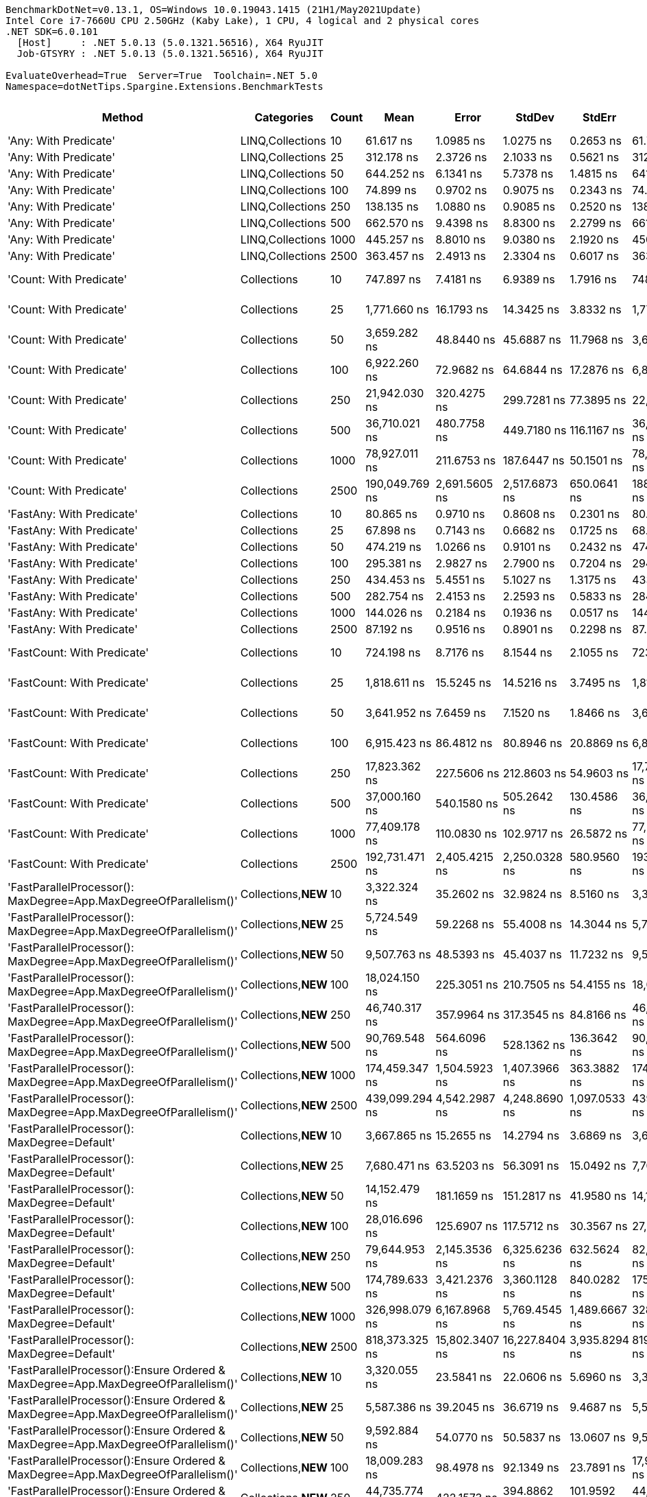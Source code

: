 ....
BenchmarkDotNet=v0.13.1, OS=Windows 10.0.19043.1415 (21H1/May2021Update)
Intel Core i7-7660U CPU 2.50GHz (Kaby Lake), 1 CPU, 4 logical and 2 physical cores
.NET SDK=6.0.101
  [Host]     : .NET 5.0.13 (5.0.1321.56516), X64 RyuJIT
  Job-GTSYRY : .NET 5.0.13 (5.0.1321.56516), X64 RyuJIT

EvaluateOverhead=True  Server=True  Toolchain=.NET 5.0  
Namespace=dotNetTips.Spargine.Extensions.BenchmarkTests  
....
[options="header"]
|===
|                                                                             Method|           Categories|  Count|              Mean|           Error|          StdDev|         StdErr|            Median|               Min|                Q1|                Q3|               Max|           Op/s|  CI99.9% Margin|  Iterations|  Kurtosis|  MValue|  Skewness|  Rank|  LogicalGroup|  Baseline|    Gen 0|  Code Size|    Gen 1|    Gen 2|  Allocated
|                                                              'Any: With Predicate'|     LINQ,Collections|     10|         61.617 ns|       1.0985 ns|       1.0275 ns|      0.2653 ns|         61.761 ns|         60.198 ns|         60.623 ns|         62.396 ns|         63.131 ns|   16,229,385.6|       1.0985 ns|       15.00|     1.506|   2.000|   -0.0192|     4|             *|        No|   0.0043|      561 B|        -|        -|       40 B
|                                                              'Any: With Predicate'|     LINQ,Collections|     25|        312.178 ns|       2.3726 ns|       2.1033 ns|      0.5621 ns|        312.428 ns|        308.733 ns|        311.334 ns|        313.496 ns|        315.128 ns|    3,203,305.6|       2.3726 ns|       14.00|     1.861|   2.000|   -0.4005|    21|             *|        No|   0.0043|      561 B|        -|        -|       40 B
|                                                              'Any: With Predicate'|     LINQ,Collections|     50|        644.252 ns|       6.1341 ns|       5.7378 ns|      1.4815 ns|        641.752 ns|        635.552 ns|        640.313 ns|        647.912 ns|        657.416 ns|    1,552,188.7|       6.1341 ns|       15.00|     2.520|   2.000|    0.6403|    29|             *|        No|   0.0038|      561 B|        -|        -|       40 B
|                                                              'Any: With Predicate'|     LINQ,Collections|    100|         74.899 ns|       0.9702 ns|       0.9075 ns|      0.2343 ns|         74.869 ns|         73.575 ns|         74.196 ns|         75.249 ns|         76.525 ns|   13,351,385.6|       0.9702 ns|       15.00|     1.989|   2.000|    0.4098|     6|             *|        No|   0.0043|      561 B|        -|        -|       40 B
|                                                              'Any: With Predicate'|     LINQ,Collections|    250|        138.135 ns|       1.0880 ns|       0.9085 ns|      0.2520 ns|        138.152 ns|        136.760 ns|        137.546 ns|        138.656 ns|        139.588 ns|    7,239,305.9|       1.0880 ns|       13.00|     1.673|   2.000|    0.1663|    12|             *|        No|   0.0043|      561 B|        -|        -|       40 B
|                                                              'Any: With Predicate'|     LINQ,Collections|    500|        662.570 ns|       9.4398 ns|       8.8300 ns|      2.2799 ns|        661.408 ns|        648.042 ns|        656.698 ns|        669.755 ns|        676.750 ns|    1,509,274.9|       9.4398 ns|       15.00|     1.733|   2.000|    0.2955|    30|             *|        No|   0.0038|      561 B|        -|        -|       40 B
|                                                              'Any: With Predicate'|     LINQ,Collections|   1000|        445.257 ns|       8.8010 ns|       9.0380 ns|      2.1920 ns|        450.392 ns|        429.910 ns|        434.468 ns|        450.633 ns|        454.147 ns|    2,245,896.1|       8.8010 ns|       17.00|     1.686|   2.833|   -0.8182|    25|             *|        No|   0.0043|      561 B|        -|        -|       40 B
|                                                              'Any: With Predicate'|     LINQ,Collections|   2500|        363.457 ns|       2.4913 ns|       2.3304 ns|      0.6017 ns|        363.318 ns|        359.972 ns|        362.038 ns|        365.204 ns|        368.607 ns|    2,751,359.7|       2.4913 ns|       15.00|     2.373|   2.000|    0.4514|    24|             *|        No|   0.0043|      561 B|        -|        -|       40 B
|                                                            'Count: With Predicate'|          Collections|     10|        747.897 ns|       7.4181 ns|       6.9389 ns|      1.7916 ns|        748.399 ns|        737.419 ns|        741.571 ns|        752.980 ns|        758.552 ns|    1,337,082.9|       7.4181 ns|       15.00|     1.603|   2.000|   -0.0597|    32|             *|        No|   0.0038|      527 B|        -|        -|       40 B
|                                                            'Count: With Predicate'|          Collections|     25|      1,771.660 ns|      16.1793 ns|      14.3425 ns|      3.8332 ns|      1,771.254 ns|      1,748.727 ns|      1,762.109 ns|      1,780.814 ns|      1,795.582 ns|      564,442.5|      16.1793 ns|       14.00|     1.790|   2.000|    0.0416|    43|             *|        No|   0.0038|      527 B|        -|        -|       40 B
|                                                            'Count: With Predicate'|          Collections|     50|      3,659.282 ns|      48.8440 ns|      45.6887 ns|     11.7968 ns|      3,677.040 ns|      3,573.774 ns|      3,625.507 ns|      3,685.408 ns|      3,732.598 ns|      273,277.7|      48.8440 ns|       15.00|     2.045|   2.000|   -0.5485|    53|             *|        No|   0.0038|      527 B|        -|        -|       40 B
|                                                            'Count: With Predicate'|          Collections|    100|      6,922.260 ns|      72.9682 ns|      64.6844 ns|     17.2876 ns|      6,894.878 ns|      6,856.910 ns|      6,879.148 ns|      6,949.887 ns|      7,081.179 ns|      144,461.5|      72.9682 ns|       14.00|     3.113|   2.000|    1.1178|    63|             *|        No|        -|      527 B|        -|        -|       40 B
|                                                            'Count: With Predicate'|          Collections|    250|     21,942.030 ns|     320.4275 ns|     299.7281 ns|     77.3895 ns|     22,110.754 ns|     21,475.089 ns|     21,575.711 ns|     22,135.686 ns|     22,241.953 ns|       45,574.6|     320.4275 ns|       15.00|     1.358|   2.000|   -0.5994|    77|             *|        No|        -|      527 B|        -|        -|       40 B
|                                                            'Count: With Predicate'|          Collections|    500|     36,710.021 ns|     480.7758 ns|     449.7180 ns|    116.1167 ns|     36,801.080 ns|     36,105.157 ns|     36,175.363 ns|     37,136.267 ns|     37,243.927 ns|       27,240.5|     480.7758 ns|       15.00|     1.310|   2.000|   -0.3114|    84|             *|        No|        -|      527 B|        -|        -|       40 B
|                                                            'Count: With Predicate'|          Collections|   1000|     78,927.011 ns|     211.6753 ns|     187.6447 ns|     50.1501 ns|     78,878.754 ns|     78,685.107 ns|     78,774.112 ns|     79,095.172 ns|     79,270.728 ns|       12,669.9|     211.6753 ns|       14.00|     1.588|   2.000|    0.3975|    93|             *|        No|        -|      527 B|        -|        -|       40 B
|                                                            'Count: With Predicate'|          Collections|   2500|    190,049.769 ns|   2,691.5605 ns|   2,517.6873 ns|    650.0641 ns|    188,865.747 ns|    187,571.411 ns|    188,251.050 ns|    191,853.638 ns|    194,343.335 ns|        5,261.8|   2,691.5605 ns|       15.00|     1.764|   2.000|    0.8019|   101|             *|        No|        -|      527 B|        -|        -|       40 B
|                                                          'FastAny: With Predicate'|          Collections|     10|         80.865 ns|       0.9710 ns|       0.8608 ns|      0.2301 ns|         80.687 ns|         79.406 ns|         80.358 ns|         81.168 ns|         82.401 ns|   12,366,241.1|       0.9710 ns|       14.00|     2.178|   2.000|    0.3772|     8|             *|        No|   0.0044|      561 B|        -|        -|       40 B
|                                                          'FastAny: With Predicate'|          Collections|     25|         67.898 ns|       0.7143 ns|       0.6682 ns|      0.1725 ns|         68.118 ns|         66.343 ns|         67.501 ns|         68.367 ns|         68.624 ns|   14,728,070.5|       0.7143 ns|       15.00|     2.545|   2.000|   -0.8471|     5|             *|        No|   0.0043|      561 B|        -|        -|       40 B
|                                                          'FastAny: With Predicate'|          Collections|     50|        474.219 ns|       1.0266 ns|       0.9101 ns|      0.2432 ns|        474.080 ns|        472.591 ns|        473.568 ns|        474.589 ns|        475.847 ns|    2,108,728.9|       1.0266 ns|       14.00|     2.115|   2.000|    0.2584|    26|             *|        No|   0.0043|      561 B|        -|        -|       40 B
|                                                          'FastAny: With Predicate'|          Collections|    100|        295.381 ns|       2.9827 ns|       2.7900 ns|      0.7204 ns|        294.529 ns|        291.144 ns|        293.652 ns|        297.297 ns|        299.785 ns|    3,385,456.7|       2.9827 ns|       15.00|     1.658|   2.000|    0.1157|    20|             *|        No|   0.0043|      561 B|        -|        -|       40 B
|                                                          'FastAny: With Predicate'|          Collections|    250|        434.453 ns|       5.4551 ns|       5.1027 ns|      1.3175 ns|        433.461 ns|        425.325 ns|        431.557 ns|        437.686 ns|        444.828 ns|    2,301,745.4|       5.4551 ns|       15.00|     2.206|   2.000|    0.1390|    25|             *|        No|   0.0043|      561 B|        -|        -|       40 B
|                                                          'FastAny: With Predicate'|          Collections|    500|        282.754 ns|       2.4153 ns|       2.2593 ns|      0.5833 ns|        284.018 ns|        276.768 ns|        281.530 ns|        284.319 ns|        284.753 ns|    3,536,644.3|       2.4153 ns|       15.00|     3.638|   2.000|   -1.1986|    19|             *|        No|   0.0043|      561 B|        -|        -|       40 B
|                                                          'FastAny: With Predicate'|          Collections|   1000|        144.026 ns|       0.2184 ns|       0.1936 ns|      0.0517 ns|        144.050 ns|        143.715 ns|        143.859 ns|        144.209 ns|        144.259 ns|    6,943,210.7|       0.2184 ns|       14.00|     1.328|   2.000|   -0.2168|    13|             *|        No|   0.0043|      561 B|        -|        -|       40 B
|                                                          'FastAny: With Predicate'|          Collections|   2500|         87.192 ns|       0.9516 ns|       0.8901 ns|      0.2298 ns|         87.230 ns|         85.830 ns|         86.482 ns|         87.683 ns|         89.147 ns|   11,468,957.5|       0.9516 ns|       15.00|     2.432|   2.000|    0.2895|     9|             *|        No|   0.0043|      561 B|        -|        -|       40 B
|                                                        'FastCount: With Predicate'|          Collections|     10|        724.198 ns|       8.7176 ns|       8.1544 ns|      2.1055 ns|        723.890 ns|        709.773 ns|        719.899 ns|        728.124 ns|        737.446 ns|    1,380,837.0|       8.7176 ns|       15.00|     1.987|   2.000|    0.0994|    31|             *|        No|   0.0038|      527 B|        -|        -|       40 B
|                                                        'FastCount: With Predicate'|          Collections|     25|      1,818.611 ns|      15.5245 ns|      14.5216 ns|      3.7495 ns|      1,816.153 ns|      1,801.224 ns|      1,807.118 ns|      1,827.456 ns|      1,846.590 ns|      549,870.1|      15.5245 ns|       15.00|     1.846|   2.000|    0.4993|    44|             *|        No|   0.0038|      527 B|        -|        -|       40 B
|                                                        'FastCount: With Predicate'|          Collections|     50|      3,641.952 ns|       7.6459 ns|       7.1520 ns|      1.8466 ns|      3,640.989 ns|      3,633.329 ns|      3,637.238 ns|      3,645.758 ns|      3,658.059 ns|      274,578.0|       7.6459 ns|       15.00|     2.556|   2.000|    0.7218|    53|             *|        No|   0.0038|      527 B|        -|        -|       40 B
|                                                        'FastCount: With Predicate'|          Collections|    100|      6,915.423 ns|      86.4812 ns|      80.8946 ns|     20.8869 ns|      6,899.906 ns|      6,811.553 ns|      6,851.663 ns|      6,985.744 ns|      7,045.184 ns|      144,604.3|      86.4812 ns|       15.00|     1.517|   2.000|    0.3102|    63|             *|        No|        -|      527 B|        -|        -|       40 B
|                                                        'FastCount: With Predicate'|          Collections|    250|     17,823.362 ns|     227.5606 ns|     212.8603 ns|     54.9603 ns|     17,709.348 ns|     17,623.398 ns|     17,665.318 ns|     17,960.979 ns|     18,298.212 ns|       56,106.1|     227.5606 ns|       15.00|     2.270|   2.000|    0.8599|    75|             *|        No|        -|      527 B|        -|        -|       40 B
|                                                        'FastCount: With Predicate'|          Collections|    500|     37,000.160 ns|     540.1580 ns|     505.2642 ns|    130.4586 ns|     36,742.407 ns|     36,485.632 ns|     36,622.241 ns|     37,328.384 ns|     37,858.350 ns|       27,026.9|     540.1580 ns|       15.00|     1.654|   2.000|    0.6014|    84|             *|        No|        -|      527 B|        -|        -|       40 B
|                                                        'FastCount: With Predicate'|          Collections|   1000|     77,409.178 ns|     110.0830 ns|     102.9717 ns|     26.5872 ns|     77,400.745 ns|     77,285.840 ns|     77,334.009 ns|     77,474.054 ns|     77,642.542 ns|       12,918.4|     110.0830 ns|       15.00|     2.378|   2.000|    0.5846|    92|             *|        No|        -|      527 B|        -|        -|       40 B
|                                                        'FastCount: With Predicate'|          Collections|   2500|    192,731.471 ns|   2,405.4215 ns|   2,250.0328 ns|    580.9560 ns|    193,061.853 ns|    189,615.295 ns|    190,678.625 ns|    194,889.368 ns|    195,933.850 ns|        5,188.6|   2,405.4215 ns|       15.00|     1.188|   2.000|    0.0035|   101|             *|        No|        -|      527 B|        -|        -|       40 B
|                  'FastParallelProcessor(): MaxDegree=App.MaxDegreeOfParallelism()'|  Collections,**NEW**|     10|      3,322.324 ns|      35.2602 ns|      32.9824 ns|      8.5160 ns|      3,322.057 ns|      3,270.289 ns|      3,293.913 ns|      3,350.328 ns|      3,371.610 ns|      300,994.1|      35.2602 ns|       15.00|     1.403|   2.000|   -0.1713|    51|             *|        No|   0.3357|    1,162 B|        -|        -|    2,410 B
|                  'FastParallelProcessor(): MaxDegree=App.MaxDegreeOfParallelism()'|  Collections,**NEW**|     25|      5,724.549 ns|      59.2268 ns|      55.4008 ns|     14.3044 ns|      5,720.883 ns|      5,598.690 ns|      5,694.826 ns|      5,760.589 ns|      5,810.746 ns|      174,686.3|      59.2268 ns|       15.00|     2.667|   2.000|   -0.3242|    60|             *|        No|   0.3662|    1,162 B|        -|        -|    2,605 B
|                  'FastParallelProcessor(): MaxDegree=App.MaxDegreeOfParallelism()'|  Collections,**NEW**|     50|      9,507.763 ns|      48.5393 ns|      45.4037 ns|     11.7232 ns|      9,518.600 ns|      9,432.547 ns|      9,476.789 ns|      9,540.849 ns|      9,577.602 ns|      105,177.2|      48.5393 ns|       15.00|     1.792|   2.000|   -0.2220|    66|             *|        No|   0.3967|    1,162 B|        -|        -|    2,968 B
|                  'FastParallelProcessor(): MaxDegree=App.MaxDegreeOfParallelism()'|  Collections,**NEW**|    100|     18,024.150 ns|     225.3051 ns|     210.7505 ns|     54.4155 ns|     18,017.801 ns|     17,568.103 ns|     17,898.605 ns|     18,177.385 ns|     18,346.991 ns|       55,481.1|     225.3051 ns|       15.00|     2.344|   2.000|   -0.2737|    75|             *|        No|   0.4578|    1,162 B|        -|        -|    3,740 B
|                  'FastParallelProcessor(): MaxDegree=App.MaxDegreeOfParallelism()'|  Collections,**NEW**|    250|     46,740.317 ns|     357.9964 ns|     317.3545 ns|     84.8166 ns|     46,761.960 ns|     45,911.591 ns|     46,674.490 ns|     46,881.615 ns|     47,262.415 ns|       21,394.8|     357.9964 ns|       14.00|     4.045|   2.000|   -0.9245|    86|             *|        No|   0.7324|    1,162 B|        -|        -|    6,118 B
|                  'FastParallelProcessor(): MaxDegree=App.MaxDegreeOfParallelism()'|  Collections,**NEW**|    500|     90,769.548 ns|     564.6096 ns|     528.1362 ns|    136.3642 ns|     90,658.008 ns|     89,787.622 ns|     90,421.600 ns|     91,093.976 ns|     91,859.094 ns|       11,016.9|     564.6096 ns|       15.00|     2.388|   2.000|    0.2986|    95|             *|        No|   1.0986|    1,162 B|        -|        -|    9,560 B
|                  'FastParallelProcessor(): MaxDegree=App.MaxDegreeOfParallelism()'|  Collections,**NEW**|   1000|    174,459.347 ns|   1,504.5923 ns|   1,407.3966 ns|    363.3882 ns|    174,895.288 ns|    171,197.168 ns|    174,228.625 ns|    175,353.210 ns|    175,803.540 ns|        5,732.0|   1,504.5923 ns|       15.00|     3.482|   2.000|   -1.2863|    99|             *|        No|   1.7090|    1,162 B|        -|        -|   15,673 B
|                  'FastParallelProcessor(): MaxDegree=App.MaxDegreeOfParallelism()'|  Collections,**NEW**|   2500|    439,099.294 ns|   4,542.2987 ns|   4,248.8690 ns|  1,097.0533 ns|    439,732.422 ns|    424,720.312 ns|    438,942.163 ns|    441,020.605 ns|    443,131.787 ns|        2,277.4|   4,542.2987 ns|       15.00|     8.826|   2.000|   -2.4841|   106|             *|        No|   3.9063|    1,162 B|        -|        -|   34,093 B
|                                       'FastParallelProcessor(): MaxDegree=Default'|  Collections,**NEW**|     10|      3,667.865 ns|      15.2655 ns|      14.2794 ns|      3.6869 ns|      3,670.755 ns|      3,635.368 ns|      3,664.478 ns|      3,676.560 ns|      3,686.320 ns|      272,638.1|      15.2655 ns|       15.00|     2.640|   2.000|   -0.8753|    53|             *|        No|   0.3624|      931 B|        -|        -|    2,592 B
|                                       'FastParallelProcessor(): MaxDegree=Default'|  Collections,**NEW**|     25|      7,680.471 ns|      63.5203 ns|      56.3091 ns|     15.0492 ns|      7,700.347 ns|      7,572.478 ns|      7,680.754 ns|      7,715.138 ns|      7,732.790 ns|      130,200.3|      63.5203 ns|       14.00|     2.354|   2.000|   -1.0561|    65|             *|        No|   0.4807|      931 B|        -|        -|    3,592 B
|                                       'FastParallelProcessor(): MaxDegree=Default'|  Collections,**NEW**|     50|     14,152.479 ns|     181.1659 ns|     151.2817 ns|     41.9580 ns|     14,157.500 ns|     13,726.156 ns|     14,133.932 ns|     14,179.200 ns|     14,405.061 ns|       70,659.0|     181.1659 ns|       13.00|     5.526|   2.000|   -1.2861|    72|             *|        No|   0.8698|      931 B|        -|        -|    6,582 B
|                                       'FastParallelProcessor(): MaxDegree=Default'|  Collections,**NEW**|    100|     28,016.696 ns|     125.6907 ns|     117.5712 ns|     30.3567 ns|     27,990.152 ns|     27,837.604 ns|     27,938.757 ns|     28,097.421 ns|     28,235.876 ns|       35,693.0|     125.6907 ns|       15.00|     1.931|   2.000|    0.4045|    80|             *|        No|   1.3733|      931 B|        -|        -|   10,373 B
|                                       'FastParallelProcessor(): MaxDegree=Default'|  Collections,**NEW**|    250|     79,644.953 ns|   2,145.3536 ns|   6,325.6236 ns|    632.5624 ns|     82,335.553 ns|     69,144.995 ns|     72,857.034 ns|     85,058.493 ns|     88,813.831 ns|       12,555.7|   2,145.3536 ns|      100.00|     1.482|   3.098|   -0.2913|    93|             *|        No|   2.8076|      931 B|        -|        -|   23,446 B
|                                       'FastParallelProcessor(): MaxDegree=Default'|  Collections,**NEW**|    500|    174,789.633 ns|   3,421.2376 ns|   3,360.1128 ns|    840.0282 ns|    175,772.107 ns|    167,045.898 ns|    172,989.667 ns|    176,677.258 ns|    180,027.515 ns|        5,721.2|   3,421.2376 ns|       16.00|     2.663|   2.000|   -0.7055|    99|             *|        No|   5.8594|      931 B|        -|        -|   43,687 B
|                                       'FastParallelProcessor(): MaxDegree=Default'|  Collections,**NEW**|   1000|    326,998.079 ns|   6,167.8968 ns|   5,769.4545 ns|  1,489.6667 ns|    328,634.814 ns|    315,494.434 ns|    322,930.420 ns|    331,615.186 ns|    334,061.670 ns|        3,058.1|   6,167.8968 ns|       15.00|     1.852|   2.000|   -0.5372|   103|             *|        No|  11.7188|      931 B|   1.9531|        -|   85,207 B
|                                       'FastParallelProcessor(): MaxDegree=Default'|  Collections,**NEW**|   2500|    818,373.325 ns|  15,802.3407 ns|  16,227.8404 ns|  3,935.8294 ns|    819,607.471 ns|    785,158.154 ns|    809,076.025 ns|    828,288.232 ns|    840,739.014 ns|        1,221.9|  15,802.3407 ns|       17.00|     2.392|   2.000|   -0.5863|   107|             *|        No|  28.3203|      931 B|   7.8125|        -|  201,752 B
|  'FastParallelProcessor():Ensure Ordered & MaxDegree=App.MaxDegreeOfParallelism()'|  Collections,**NEW**|     10|      3,320.055 ns|      23.5841 ns|      22.0606 ns|      5.6960 ns|      3,326.685 ns|      3,287.391 ns|      3,301.710 ns|      3,335.237 ns|      3,359.419 ns|      301,199.8|      23.5841 ns|       15.00|     1.626|   2.000|    0.0155|    51|             *|        No|   0.3357|    1,166 B|        -|        -|    2,401 B
|  'FastParallelProcessor():Ensure Ordered & MaxDegree=App.MaxDegreeOfParallelism()'|  Collections,**NEW**|     25|      5,587.386 ns|      39.2045 ns|      36.6719 ns|      9.4687 ns|      5,597.789 ns|      5,513.283 ns|      5,563.874 ns|      5,615.865 ns|      5,632.238 ns|      178,974.6|      39.2045 ns|       15.00|     2.003|   2.000|   -0.6622|    59|             *|        No|   0.3586|    1,166 B|        -|        -|    2,584 B
|  'FastParallelProcessor():Ensure Ordered & MaxDegree=App.MaxDegreeOfParallelism()'|  Collections,**NEW**|     50|      9,592.884 ns|      54.0770 ns|      50.5837 ns|     13.0607 ns|      9,591.325 ns|      9,462.656 ns|      9,578.930 ns|      9,630.912 ns|      9,657.217 ns|      104,243.9|      54.0770 ns|       15.00|     3.588|   2.000|   -0.9866|    66|             *|        No|   0.3967|    1,166 B|        -|        -|    2,977 B
|  'FastParallelProcessor():Ensure Ordered & MaxDegree=App.MaxDegreeOfParallelism()'|  Collections,**NEW**|    100|     18,009.283 ns|      98.4978 ns|      92.1349 ns|     23.7891 ns|     17,990.530 ns|     17,838.571 ns|     17,970.621 ns|     18,053.326 ns|     18,167.493 ns|       55,526.9|      98.4978 ns|       15.00|     2.144|   2.000|    0.0911|    75|             *|        No|   0.4578|    1,166 B|        -|        -|    3,739 B
|  'FastParallelProcessor():Ensure Ordered & MaxDegree=App.MaxDegreeOfParallelism()'|  Collections,**NEW**|    250|     44,735.774 ns|     422.1573 ns|     394.8862 ns|    101.9592 ns|     44,837.244 ns|     43,902.814 ns|     44,587.881 ns|     44,955.240 ns|     45,337.085 ns|       22,353.5|     422.1573 ns|       15.00|     2.526|   2.000|   -0.6405|    85|             *|        No|   0.7324|    1,166 B|        -|        -|    6,067 B
|  'FastParallelProcessor():Ensure Ordered & MaxDegree=App.MaxDegreeOfParallelism()'|  Collections,**NEW**|    500|     87,005.030 ns|     695.9115 ns|     650.9561 ns|    168.0761 ns|     87,176.843 ns|     85,796.509 ns|     86,596.228 ns|     87,454.004 ns|     87,819.983 ns|       11,493.6|     695.9115 ns|       15.00|     1.958|   2.000|   -0.5870|    94|             *|        No|   1.0986|    1,166 B|        -|        -|    9,389 B
|  'FastParallelProcessor():Ensure Ordered & MaxDegree=App.MaxDegreeOfParallelism()'|  Collections,**NEW**|   1000|    179,867.951 ns|   1,148.6049 ns|   1,074.4058 ns|    277.4104 ns|    179,853.564 ns|    177,891.040 ns|    179,115.552 ns|    180,311.157 ns|    182,102.710 ns|        5,559.6|   1,148.6049 ns|       15.00|     2.505|   2.000|    0.3273|   100|             *|        No|   1.9531|    1,166 B|        -|        -|   16,576 B
|  'FastParallelProcessor():Ensure Ordered & MaxDegree=App.MaxDegreeOfParallelism()'|  Collections,**NEW**|   2500|    425,594.076 ns|   3,486.7098 ns|   3,261.4705 ns|    842.1081 ns|    425,407.129 ns|    418,934.570 ns|    424,049.731 ns|    428,077.612 ns|    429,703.027 ns|        2,349.7|   3,486.7098 ns|       15.00|     2.056|   2.000|   -0.5650|   105|             *|        No|   3.9063|    1,166 B|        -|        -|   33,133 B
|                                                        'FirstOrDefault: Alternate'|          Collections|     10|         69.356 ns|       0.8880 ns|       0.7872 ns|      0.2104 ns|         69.235 ns|         67.602 ns|         68.945 ns|         69.797 ns|         70.527 ns|   14,418,266.3|       0.8880 ns|       14.00|     2.639|   2.000|   -0.2496|     5|             *|        No|   0.0106|      332 B|        -|        -|       96 B
|                                                        'FirstOrDefault: Alternate'|          Collections|     25|         73.452 ns|       1.4656 ns|       1.5051 ns|      0.3650 ns|         73.757 ns|         71.210 ns|         72.308 ns|         74.146 ns|         76.464 ns|   13,614,342.3|       1.4656 ns|       17.00|     1.959|   2.000|    0.0866|     6|             *|        No|   0.0105|      332 B|        -|        -|       96 B
|                                                        'FirstOrDefault: Alternate'|          Collections|     50|         73.066 ns|       1.1790 ns|       1.1028 ns|      0.2847 ns|         73.280 ns|         71.086 ns|         72.433 ns|         73.787 ns|         75.026 ns|   13,686,255.2|       1.1790 ns|       15.00|     2.143|   2.000|   -0.3123|     6|             *|        No|   0.0105|      332 B|        -|        -|       96 B
|                                                        'FirstOrDefault: Alternate'|          Collections|    100|         71.137 ns|       0.5560 ns|       0.5201 ns|      0.1343 ns|         71.174 ns|         70.299 ns|         70.790 ns|         71.510 ns|         71.916 ns|   14,057,452.0|       0.5560 ns|       15.00|     1.663|   2.000|    0.0218|     5|             *|        No|   0.0106|      332 B|        -|        -|       96 B
|                                                        'FirstOrDefault: Alternate'|          Collections|    250|         69.817 ns|       0.9581 ns|       0.8962 ns|      0.2314 ns|         69.652 ns|         68.321 ns|         69.136 ns|         70.479 ns|         71.272 ns|   14,323,203.7|       0.9581 ns|       15.00|     1.712|   2.000|    0.0986|     5|             *|        No|   0.0106|      332 B|        -|        -|       96 B
|                                                        'FirstOrDefault: Alternate'|          Collections|    500|         68.430 ns|       1.0257 ns|       0.9595 ns|      0.2477 ns|         68.357 ns|         67.140 ns|         67.772 ns|         69.037 ns|         70.517 ns|   14,613,367.5|       1.0257 ns|       15.00|     2.337|   2.000|    0.4723|     5|             *|        No|   0.0106|      332 B|        -|        -|       96 B
|                                                        'FirstOrDefault: Alternate'|          Collections|   1000|         69.961 ns|       1.0605 ns|       0.9920 ns|      0.2561 ns|         69.638 ns|         68.465 ns|         69.290 ns|         70.881 ns|         71.938 ns|   14,293,592.4|       1.0605 ns|       15.00|     1.852|   2.000|    0.3444|     5|             *|        No|   0.0106|      332 B|        -|        -|       96 B
|                                                        'FirstOrDefault: Alternate'|          Collections|   2500|         70.289 ns|       1.3800 ns|       1.3554 ns|      0.3388 ns|         69.709 ns|         68.743 ns|         69.301 ns|         71.193 ns|         72.660 ns|   14,227,014.0|       1.3800 ns|       16.00|     1.764|   2.000|    0.6930|     5|             *|        No|   0.0107|      332 B|        -|        -|       96 B
|                                             'FirstOrDefault: Predicate, Alternate'|          Collections|     10|        183.668 ns|       2.0948 ns|       1.9595 ns|      0.5059 ns|        183.153 ns|        179.662 ns|        182.560 ns|        185.150 ns|        186.531 ns|    5,444,604.2|       2.0948 ns|       15.00|     2.075|   2.000|   -0.2106|    16|             *|        No|   0.0148|      311 B|        -|        -|      136 B
|                                             'FirstOrDefault: Predicate, Alternate'|          Collections|     25|        334.536 ns|       2.4678 ns|       2.1876 ns|      0.5847 ns|        334.972 ns|        330.038 ns|        334.217 ns|        336.015 ns|        337.365 ns|    2,989,212.6|       2.4678 ns|       14.00|     2.538|   2.000|   -0.7545|    22|             *|        No|   0.0148|      311 B|        -|        -|      136 B
|                                             'FirstOrDefault: Predicate, Alternate'|          Collections|     50|        582.621 ns|       6.4982 ns|       5.7605 ns|      1.5396 ns|        584.499 ns|        573.047 ns|        578.040 ns|        586.105 ns|        592.038 ns|    1,716,381.3|       6.4982 ns|       14.00|     1.873|   2.000|   -0.4591|    28|             *|        No|   0.0153|      311 B|        -|        -|      136 B
|                                             'FirstOrDefault: Predicate, Alternate'|          Collections|    100|      1,066.986 ns|      12.2677 ns|      11.4752 ns|      2.9629 ns|      1,069.108 ns|      1,047.998 ns|      1,057.492 ns|      1,074.339 ns|      1,086.770 ns|      937,219.6|      12.2677 ns|       15.00|     1.691|   2.000|    0.0676|    37|             *|        No|   0.0134|      311 B|        -|        -|      136 B
|                                             'FirstOrDefault: Predicate, Alternate'|          Collections|    250|      2,707.751 ns|      17.0796 ns|      15.1407 ns|      4.0465 ns|      2,706.167 ns|      2,681.699 ns|      2,703.065 ns|      2,715.144 ns|      2,734.089 ns|      369,310.1|      17.0796 ns|       14.00|     2.149|   2.000|    0.0881|    50|             *|        No|   0.0114|      311 B|        -|        -|      136 B
|                                             'FirstOrDefault: Predicate, Alternate'|          Collections|    500|      5,142.750 ns|     101.5262 ns|     104.2600 ns|     25.2868 ns|      5,117.761 ns|      4,960.217 ns|      5,087.801 ns|      5,266.572 ns|      5,295.467 ns|      194,448.5|     101.5262 ns|       17.00|     1.671|   2.000|    0.1034|    57|             *|        No|   0.0076|      311 B|        -|        -|      136 B
|                                             'FirstOrDefault: Predicate, Alternate'|          Collections|   1000|     11,271.165 ns|     161.6113 ns|     151.1713 ns|     39.0323 ns|     11,188.092 ns|     11,118.646 ns|     11,168.281 ns|     11,402.328 ns|     11,528.334 ns|       88,722.0|     161.6113 ns|       15.00|     1.667|   2.000|    0.7336|    67|             *|        No|        -|      311 B|        -|        -|      136 B
|                                             'FirstOrDefault: Predicate, Alternate'|          Collections|   2500|     30,157.509 ns|     277.4424 ns|     216.6088 ns|     62.5296 ns|     30,218.668 ns|     29,480.612 ns|     30,175.843 ns|     30,236.356 ns|     30,304.630 ns|       33,159.2|     277.4424 ns|       12.00|     7.973|   2.000|   -2.4943|    82|             *|        No|        -|      311 B|        -|        -|      136 B
|                                                             'HasItems: With Count'|          Collections|     10|          6.251 ns|       0.1188 ns|       0.1112 ns|      0.0287 ns|          6.257 ns|          6.099 ns|          6.126 ns|          6.365 ns|          6.386 ns|  159,973,512.6|       0.1188 ns|       15.00|     1.289|   2.000|   -0.1779|     1|             *|        No|        -|      207 B|        -|        -|          -
|                                                             'HasItems: With Count'|          Collections|     25|          6.156 ns|       0.1120 ns|       0.1048 ns|      0.0270 ns|          6.132 ns|          6.045 ns|          6.063 ns|          6.254 ns|          6.321 ns|  162,434,405.7|       0.1120 ns|       15.00|     1.369|   2.000|    0.3773|     1|             *|        No|        -|      207 B|        -|        -|          -
|                                                             'HasItems: With Count'|          Collections|     50|          6.114 ns|       0.0277 ns|       0.0216 ns|      0.0062 ns|          6.118 ns|          6.086 ns|          6.093 ns|          6.122 ns|          6.153 ns|  163,564,553.9|       0.0277 ns|       12.00|     1.834|   2.000|    0.2716|     1|             *|        No|        -|      207 B|        -|        -|          -
|                                                             'HasItems: With Count'|          Collections|    100|          6.205 ns|       0.0909 ns|       0.0850 ns|      0.0219 ns|          6.157 ns|          6.127 ns|          6.143 ns|          6.262 ns|          6.385 ns|  161,152,792.9|       0.0909 ns|       15.00|     2.077|   2.000|    0.7948|     1|             *|        No|        -|      207 B|        -|        -|          -
|                                                             'HasItems: With Count'|          Collections|    250|          6.365 ns|       0.0676 ns|       0.0599 ns|      0.0160 ns|          6.337 ns|          6.311 ns|          6.326 ns|          6.373 ns|          6.477 ns|  157,120,981.9|       0.0676 ns|       14.00|     2.249|   2.000|    1.0140|     1|             *|        No|        -|      207 B|        -|        -|          -
|                                                             'HasItems: With Count'|          Collections|    500|          6.259 ns|       0.1140 ns|       0.1067 ns|      0.0275 ns|          6.199 ns|          6.154 ns|          6.173 ns|          6.378 ns|          6.418 ns|  159,766,584.0|       0.1140 ns|       15.00|     1.300|   2.000|    0.4980|     1|             *|        No|        -|      207 B|        -|        -|          -
|                                                             'HasItems: With Count'|          Collections|   1000|          6.700 ns|       0.1545 ns|       0.1586 ns|      0.0385 ns|          6.666 ns|          6.427 ns|          6.627 ns|          6.821 ns|          6.947 ns|  149,259,451.0|       0.1545 ns|       17.00|     1.766|   2.000|    0.0993|     2|             *|        No|        -|      207 B|        -|        -|          -
|                                                             'HasItems: With Count'|          Collections|   2500|          6.828 ns|       0.1630 ns|       0.1525 ns|      0.0394 ns|          6.743 ns|          6.659 ns|          6.708 ns|          6.954 ns|          7.060 ns|  146,449,038.4|       0.1630 ns|       15.00|     1.351|   2.000|    0.3948|     2|             *|        No|        -|      207 B|        -|        -|          -
|                                                'Process Collection: FastProcessor'|  **NEW**,Collections|     10|         77.949 ns|       0.9667 ns|       0.9042 ns|      0.2335 ns|         78.316 ns|         76.049 ns|         77.309 ns|         78.543 ns|         79.167 ns|   12,828,947.7|       0.9667 ns|       15.00|     2.025|   2.000|   -0.4355|     7|             *|        No|   0.0114|      499 B|        -|        -|      104 B
|                                                'Process Collection: FastProcessor'|  **NEW**,Collections|     25|        151.157 ns|       1.7759 ns|       1.5743 ns|      0.4207 ns|        150.943 ns|        149.322 ns|        149.756 ns|        151.791 ns|        154.340 ns|    6,615,657.8|       1.7759 ns|       14.00|     2.307|   2.000|    0.6938|    14|             *|        No|   0.0246|      499 B|        -|        -|      224 B
|                                                'Process Collection: FastProcessor'|  **NEW**,Collections|     50|        277.326 ns|       4.6628 ns|       4.3615 ns|      1.1261 ns|        277.538 ns|        269.101 ns|        275.391 ns|        280.501 ns|        284.053 ns|    3,605,865.7|       4.6628 ns|       15.00|     2.100|   2.000|   -0.2662|    19|             *|        No|   0.0472|      499 B|        -|        -|      424 B
|                                                'Process Collection: FastProcessor'|  **NEW**,Collections|    100|        545.614 ns|       9.3315 ns|       8.7287 ns|      2.2537 ns|        546.175 ns|        531.846 ns|        537.629 ns|        552.624 ns|        559.868 ns|    1,832,797.0|       9.3315 ns|       15.00|     1.626|   2.000|    0.0883|    27|             *|        No|   0.0906|      499 B|        -|        -|      824 B
|                                                'Process Collection: FastProcessor'|  **NEW**,Collections|    250|      1,282.440 ns|       6.4844 ns|       6.0655 ns|      1.5661 ns|      1,280.542 ns|      1,275.299 ns|      1,278.291 ns|      1,285.541 ns|      1,295.163 ns|      779,763.8|       6.4844 ns|       15.00|     2.152|   2.000|    0.6902|    39|             *|        No|   0.2308|      499 B|        -|        -|    2,024 B
|                                                'Process Collection: FastProcessor'|  **NEW**,Collections|    500|      2,562.019 ns|      19.0975 ns|      15.9473 ns|      4.4230 ns|      2,561.980 ns|      2,542.198 ns|      2,547.315 ns|      2,569.453 ns|      2,595.034 ns|      390,317.2|      19.0975 ns|       13.00|     2.117|   2.000|    0.3131|    49|             *|        No|   0.4425|      499 B|        -|        -|    4,024 B
|                                                'Process Collection: FastProcessor'|  **NEW**,Collections|   1000|      5,494.385 ns|     109.7503 ns|     130.6499 ns|     28.5101 ns|      5,493.520 ns|      5,312.669 ns|      5,365.362 ns|      5,538.895 ns|      5,779.310 ns|      182,004.0|     109.7503 ns|       21.00|     2.240|   2.000|    0.3201|    59|             *|        No|   0.8621|      499 B|        -|        -|    8,024 B
|                                                'Process Collection: FastProcessor'|  **NEW**,Collections|   2500|     14,469.303 ns|     265.6048 ns|     248.4469 ns|     64.1487 ns|     14,550.586 ns|     13,969.159 ns|     14,377.351 ns|     14,644.257 ns|     14,769.577 ns|       69,111.8|     265.6048 ns|       15.00|     2.226|   2.000|   -0.8142|    73|             *|        No|   2.1820|      499 B|   0.0610|        -|   20,024 B
|                                                        'Process Collection: for()'|  **NEW**,Collections|     10|         35.630 ns|       0.7293 ns|       0.8106 ns|      0.1860 ns|         35.599 ns|         34.665 ns|         34.803 ns|         36.396 ns|         36.595 ns|   28,065,979.7|       0.7293 ns|       19.00|     1.064|   3.333|   -0.0665|     3|             *|        No|        -|      264 B|        -|        -|          -
|                                                        'Process Collection: for()'|  **NEW**,Collections|     25|        106.086 ns|       1.7122 ns|       1.6016 ns|      0.4135 ns|        105.431 ns|        103.991 ns|        104.839 ns|        107.489 ns|        108.674 ns|    9,426,316.4|       1.7122 ns|       15.00|     1.543|   2.000|    0.4634|    10|             *|        No|        -|      264 B|        -|        -|          -
|                                                        'Process Collection: for()'|  **NEW**,Collections|     50|        183.222 ns|       3.1004 ns|       2.9002 ns|      0.7488 ns|        181.290 ns|        180.582 ns|        180.917 ns|        186.768 ns|        187.501 ns|    5,457,872.4|       3.1004 ns|       15.00|     1.245|   2.000|    0.4742|    16|             *|        No|        -|      264 B|        -|        -|          -
|                                                        'Process Collection: for()'|  **NEW**,Collections|    100|        344.707 ns|       6.5321 ns|       6.4154 ns|      1.6039 ns|        341.219 ns|        338.536 ns|        340.018 ns|        352.220 ns|        354.588 ns|    2,901,017.7|       6.5321 ns|       16.00|     1.443|   2.000|    0.6138|    23|             *|        No|        -|      264 B|        -|        -|          -
|                                                        'Process Collection: for()'|  **NEW**,Collections|    250|        891.815 ns|       5.8618 ns|       4.8948 ns|      1.3576 ns|        889.863 ns|        887.932 ns|        888.908 ns|        891.349 ns|        903.965 ns|    1,121,309.3|       5.8618 ns|       13.00|     3.694|   2.000|    1.4588|    35|             *|        No|        -|      264 B|        -|        -|          -
|                                                        'Process Collection: for()'|  **NEW**,Collections|    500|      1,882.176 ns|       7.1650 ns|       5.9831 ns|      1.6594 ns|      1,880.454 ns|      1,876.062 ns|      1,877.599 ns|      1,885.084 ns|      1,894.944 ns|      531,300.0|       7.1650 ns|       13.00|     2.246|   2.000|    0.8085|    45|             *|        No|        -|      264 B|        -|        -|          -
|                                                        'Process Collection: for()'|  **NEW**,Collections|   1000|      4,009.635 ns|      56.8018 ns|      53.1324 ns|     13.7187 ns|      3,984.998 ns|      3,962.507 ns|      3,969.808 ns|      4,036.617 ns|      4,118.231 ns|      249,399.2|      56.8018 ns|       15.00|     2.153|   2.000|    0.8825|    55|             *|        No|        -|      264 B|        -|        -|          -
|                                                        'Process Collection: for()'|  **NEW**,Collections|   2500|     12,202.531 ns|     134.9756 ns|     119.6523 ns|     31.9784 ns|     12,152.301 ns|     12,105.336 ns|     12,141.680 ns|     12,176.909 ns|     12,447.485 ns|       81,950.2|     134.9756 ns|       14.00|     2.539|   2.000|    1.1777|    69|             *|        No|        -|      264 B|        -|        -|          -
|                                                          'ToImmutable: Dictionary'|          Collections|     10|      1,714.561 ns|      16.0646 ns|      15.0268 ns|      3.8799 ns|      1,722.424 ns|      1,685.125 ns|      1,704.132 ns|      1,727.198 ns|      1,731.370 ns|      583,239.7|      16.0646 ns|       15.00|     1.874|   2.000|   -0.5771|    42|             *|        No|   0.0801|      116 B|        -|        -|      736 B
|                                                          'ToImmutable: Dictionary'|          Collections|     25|      5,253.644 ns|      37.2867 ns|      34.8780 ns|      9.0055 ns|      5,249.056 ns|      5,175.582 ns|      5,235.476 ns|      5,276.897 ns|      5,308.572 ns|      190,344.1|      37.2867 ns|       15.00|     2.555|   2.000|   -0.3008|    58|             *|        No|   0.1831|      116 B|        -|        -|    1,696 B
|                                                          'ToImmutable: Dictionary'|          Collections|     50|     11,565.942 ns|     161.4640 ns|     151.0335 ns|     38.9967 ns|     11,531.642 ns|     11,309.671 ns|     11,456.097 ns|     11,672.900 ns|     11,875.549 ns|       86,460.7|     161.4640 ns|       15.00|     2.078|   2.000|    0.2321|    68|             *|        No|   0.3510|      116 B|        -|        -|    3,296 B
|                                                          'ToImmutable: Dictionary'|          Collections|    100|     25,986.933 ns|     317.9723 ns|     297.4315 ns|     76.7965 ns|     25,940.598 ns|     25,625.333 ns|     25,746.860 ns|     26,258.058 ns|     26,525.137 ns|       38,480.9|     317.9723 ns|       15.00|     1.478|   2.000|    0.3094|    79|             *|        No|   0.7019|      116 B|        -|        -|    6,496 B
|                                                          'ToImmutable: Dictionary'|          Collections|    250|     77,205.693 ns|     747.9264 ns|     699.6109 ns|    180.6387 ns|     77,287.048 ns|     76,038.708 ns|     76,581.702 ns|     77,711.371 ns|     78,383.533 ns|       12,952.4|     747.9264 ns|       15.00|     1.729|   2.000|    0.0339|    92|             *|        No|   1.7090|      116 B|        -|        -|   16,096 B
|                                                          'ToImmutable: Dictionary'|          Collections|    500|    179,976.358 ns|   1,116.3458 ns|     989.6115 ns|    264.4848 ns|    180,191.870 ns|    177,613.330 ns|    179,480.841 ns|    180,557.275 ns|    181,569.531 ns|        5,556.3|   1,116.3458 ns|       14.00|     3.115|   2.000|   -0.7447|   100|             *|        No|   3.4180|      116 B|        -|        -|   32,096 B
|                                                          'ToImmutable: Dictionary'|          Collections|   1000|    406,992.969 ns|   1,844.3944 ns|   1,725.2476 ns|    445.4570 ns|    407,895.166 ns|    404,067.725 ns|    405,328.711 ns|    408,243.506 ns|    409,237.549 ns|        2,457.0|   1,844.3944 ns|       15.00|     1.335|   2.000|   -0.3117|   104|             *|        No|   6.8359|      116 B|   0.9766|        -|   64,032 B
|                                                          'ToImmutable: Dictionary'|          Collections|   2500|  1,151,219.655 ns|  19,293.7866 ns|  18,047.4200 ns|  4,659.8238 ns|  1,153,228.223 ns|  1,123,665.332 ns|  1,135,587.500 ns|  1,160,050.781 ns|  1,188,473.535 ns|          868.6|  19,293.7866 ns|       15.00|     2.104|   2.000|    0.3123|   109|             *|        No|  13.6719|      116 B|   3.9063|        -|  160,032 B
|                                                                'ToImmutable: List'|          Collections|     10|        286.441 ns|       3.9242 ns|       3.0638 ns|      0.8844 ns|        285.748 ns|        280.984 ns|        284.821 ns|        289.173 ns|        290.602 ns|    3,491,121.8|       3.9242 ns|       12.00|     1.652|   2.000|   -0.1132|    19|             *|        No|   0.0582|      148 B|        -|        -|      528 B
|                                                                'ToImmutable: List'|          Collections|     25|        661.514 ns|      11.5957 ns|      10.8466 ns|      2.8006 ns|        659.140 ns|        645.210 ns|        654.413 ns|        667.293 ns|        686.089 ns|    1,511,684.9|      11.5957 ns|       15.00|     2.509|   2.000|    0.5458|    30|             *|        No|   0.1373|      148 B|        -|        -|    1,248 B
|                                                                'ToImmutable: List'|          Collections|     50|      1,233.952 ns|      15.2706 ns|      14.2841 ns|      3.6881 ns|      1,233.731 ns|      1,203.843 ns|      1,225.904 ns|      1,244.913 ns|      1,255.968 ns|      810,404.0|      15.2706 ns|       15.00|     2.248|   2.000|   -0.3091|    38|             *|        No|   0.2708|      148 B|        -|        -|    2,448 B
|                                                                'ToImmutable: List'|          Collections|    100|      2,735.345 ns|      17.2582 ns|      16.1434 ns|      4.1682 ns|      2,736.829 ns|      2,702.224 ns|      2,725.715 ns|      2,746.818 ns|      2,761.076 ns|      365,584.6|      17.2582 ns|       15.00|     2.153|   2.000|   -0.4138|    50|             *|        No|   0.5302|      148 B|   0.0038|        -|    4,848 B
|                                                                'ToImmutable: List'|          Collections|    250|      6,443.450 ns|      94.3094 ns|      88.2171 ns|     22.7776 ns|      6,436.491 ns|      6,328.558 ns|      6,363.003 ns|      6,500.806 ns|      6,571.009 ns|      155,196.4|      94.3094 ns|       15.00|     1.441|   2.000|    0.1309|    62|             *|        No|   1.3351|      148 B|        -|        -|   12,048 B
|                                                                'ToImmutable: List'|          Collections|    500|     12,807.314 ns|     103.4919 ns|      91.7428 ns|     24.5193 ns|     12,784.063 ns|     12,715.341 ns|     12,726.163 ns|     12,870.602 ns|     12,991.838 ns|       78,080.4|     103.4919 ns|       14.00|     2.101|   2.000|    0.7142|    70|             *|        No|   2.6245|      148 B|   0.1526|        -|   24,048 B
|                                                                'ToImmutable: List'|          Collections|   1000|     26,056.904 ns|     302.9526 ns|     283.3821 ns|     73.1689 ns|     26,054.532 ns|     25,628.723 ns|     25,839.735 ns|     26,268.211 ns|     26,531.992 ns|       38,377.5|     302.9526 ns|       15.00|     1.611|   2.000|    0.1965|    79|             *|        No|   5.1270|      148 B|   0.4883|        -|   48,048 B
|                                                                'ToImmutable: List'|          Collections|   2500|     66,853.625 ns|   1,225.4513 ns|   1,086.3307 ns|    290.3341 ns|     66,899.567 ns|     65,120.935 ns|     66,360.730 ns|     67,337.897 ns|     69,057.324 ns|       14,958.1|   1,225.4513 ns|       14.00|     2.344|   2.000|    0.0741|    91|             *|        No|  12.9395|      148 B|   3.7842|        -|  120,048 B
|                                                                        FirstOrNull|          Collections|     10|        136.671 ns|       2.6744 ns|       3.1837 ns|      0.6947 ns|        137.138 ns|        131.699 ns|        134.171 ns|        139.963 ns|        142.222 ns|    7,316,836.0|       2.6744 ns|       21.00|     1.503|   2.000|    0.0666|    12|             *|        No|   0.0219|      415 B|        -|        -|      200 B
|                                                                        FirstOrNull|          Collections|     25|        244.545 ns|       2.6463 ns|       2.2098 ns|      0.6129 ns|        245.536 ns|        239.127 ns|        243.732 ns|        246.109 ns|        246.601 ns|    4,089,235.0|       2.6463 ns|       13.00|     3.161|   2.000|   -1.0820|    17|             *|        No|   0.0353|      415 B|        -|        -|      320 B
|                                                                        FirstOrNull|          Collections|     50|        438.742 ns|       6.7262 ns|       6.2917 ns|      1.6245 ns|        438.732 ns|        429.758 ns|        433.795 ns|        444.026 ns|        448.490 ns|    2,279,242.2|       6.7262 ns|       15.00|     1.524|   2.000|    0.1354|    25|             *|        No|   0.0567|      415 B|        -|        -|      520 B
|                                                                        FirstOrNull|          Collections|    100|        802.033 ns|       5.0271 ns|       3.9248 ns|      1.1330 ns|        802.300 ns|        794.490 ns|        799.651 ns|        805.171 ns|        807.599 ns|    1,246,831.7|       5.0271 ns|       12.00|     1.904|   2.000|   -0.2387|    33|             *|        No|   0.1001|      415 B|        -|        -|      920 B
|                                                                        FirstOrNull|          Collections|    250|      1,897.499 ns|      20.0267 ns|      17.7531 ns|      4.7447 ns|      1,897.193 ns|      1,868.441 ns|      1,886.615 ns|      1,908.550 ns|      1,928.057 ns|      527,009.4|      20.0267 ns|       14.00|     1.906|   2.000|    0.1518|    45|             *|        No|   0.2365|      415 B|        -|        -|    2,120 B
|                                                                        FirstOrNull|          Collections|    500|      3,818.636 ns|      45.4909 ns|      37.9870 ns|     10.5357 ns|      3,835.168 ns|      3,728.827 ns|      3,788.265 ns|      3,846.536 ns|      3,860.388 ns|      261,873.6|      45.4909 ns|       13.00|     2.765|   2.000|   -0.9087|    54|             *|        No|   0.4501|      415 B|        -|        -|    4,120 B
|                                                                        FirstOrNull|          Collections|   1000|      7,185.109 ns|      67.0875 ns|      62.7537 ns|     16.2029 ns|      7,186.543 ns|      7,084.831 ns|      7,145.462 ns|      7,239.899 ns|      7,273.402 ns|      139,176.7|      67.0875 ns|       15.00|     1.581|   2.000|   -0.0012|    64|             *|        No|   0.9155|      415 B|   0.0076|        -|    8,120 B
|                                                                        FirstOrNull|          Collections|   2500|     18,766.725 ns|     140.8042 ns|     131.7084 ns|     34.0070 ns|     18,714.972 ns|     18,598.544 ns|     18,671.512 ns|     18,895.129 ns|     18,993.222 ns|       53,285.8|     140.8042 ns|       15.00|     1.565|   2.000|    0.4398|    76|             *|        No|   2.1667|      415 B|   0.0305|        -|   20,120 B
|                                                                           HasItems|          Collections|     10|          6.077 ns|       0.1279 ns|       0.1196 ns|      0.0309 ns|          6.015 ns|          5.963 ns|          5.989 ns|          6.174 ns|          6.281 ns|  164,545,007.3|       0.1279 ns|       15.00|     1.660|   2.000|    0.6693|     1|             *|        No|        -|      206 B|        -|        -|          -
|                                                                           HasItems|          Collections|     25|          6.102 ns|       0.0598 ns|       0.0467 ns|      0.0135 ns|          6.086 ns|          6.058 ns|          6.071 ns|          6.121 ns|          6.226 ns|  163,888,844.6|       0.0598 ns|       12.00|     4.334|   2.000|    1.4277|     1|             *|        No|        -|      206 B|        -|        -|          -
|                                                                           HasItems|          Collections|     50|          6.037 ns|       0.0309 ns|       0.0258 ns|      0.0072 ns|          6.031 ns|          6.006 ns|          6.013 ns|          6.061 ns|          6.073 ns|  165,655,059.7|       0.0309 ns|       13.00|     1.154|   2.000|    0.1298|     1|             *|        No|        -|      206 B|        -|        -|          -
|                                                                           HasItems|          Collections|    100|          6.221 ns|       0.1110 ns|       0.1038 ns|      0.0268 ns|          6.184 ns|          6.111 ns|          6.135 ns|          6.296 ns|          6.420 ns|  160,745,338.3|       0.1110 ns|       15.00|     1.811|   2.000|    0.6372|     1|             *|        No|        -|      206 B|        -|        -|          -
|                                                                           HasItems|          Collections|    250|          6.230 ns|       0.1210 ns|       0.1132 ns|      0.0292 ns|          6.189 ns|          6.106 ns|          6.132 ns|          6.344 ns|          6.427 ns|  160,504,815.0|       0.1210 ns|       15.00|     1.362|   2.000|    0.3413|     1|             *|        No|        -|      206 B|        -|        -|          -
|                                                                           HasItems|          Collections|    500|          6.239 ns|       0.1321 ns|       0.1235 ns|      0.0319 ns|          6.189 ns|          6.112 ns|          6.143 ns|          6.352 ns|          6.502 ns|  160,280,558.5|       0.1321 ns|       15.00|     1.974|   2.000|    0.6757|     1|             *|        No|        -|      206 B|        -|        -|          -
|                                                                           HasItems|          Collections|   1000|          6.176 ns|       0.0917 ns|       0.0765 ns|      0.0212 ns|          6.160 ns|          6.110 ns|          6.126 ns|          6.175 ns|          6.383 ns|  161,912,521.0|       0.0917 ns|       13.00|     4.514|   2.000|    1.5730|     1|             *|        No|        -|      206 B|        -|        -|          -
|                                                                           HasItems|          Collections|   2500|          6.484 ns|       0.1181 ns|       0.1105 ns|      0.0285 ns|          6.525 ns|          6.330 ns|          6.366 ns|          6.575 ns|          6.628 ns|  154,217,436.9|       0.1181 ns|       15.00|     1.200|   2.000|   -0.1162|     1|             *|        No|        -|      206 B|        -|        -|          -
|                                                                         StartsWith|          Collections|     10|         76.289 ns|       1.2651 ns|       1.1834 ns|      0.3056 ns|         75.891 ns|         74.818 ns|         75.652 ns|         77.100 ns|         78.421 ns|   13,107,972.3|       1.2651 ns|       15.00|     1.786|   2.000|    0.5387|     6|             *|        No|   0.0070|      596 B|        -|        -|       64 B
|                                                                         StartsWith|          Collections|     25|        157.320 ns|       2.6087 ns|       2.4402 ns|      0.6301 ns|        157.543 ns|        152.606 ns|        155.712 ns|        159.129 ns|        160.941 ns|    6,356,479.9|       2.6087 ns|       15.00|     2.012|   2.000|   -0.3625|    15|             *|        No|   0.0069|      596 B|        -|        -|       64 B
|                                                                         StartsWith|          Collections|     50|        278.711 ns|       3.4876 ns|       3.2623 ns|      0.8423 ns|        278.084 ns|        273.918 ns|        276.367 ns|        280.847 ns|        285.090 ns|    3,587,944.5|       3.4876 ns|       15.00|     2.110|   2.000|    0.5464|    19|             *|        No|   0.0067|      596 B|        -|        -|       64 B
|                                                                         StartsWith|          Collections|    100|        535.074 ns|       6.0732 ns|       5.6809 ns|      1.4668 ns|        535.153 ns|        524.100 ns|        531.080 ns|        540.169 ns|        542.275 ns|    1,868,901.5|       6.0732 ns|       15.00|     1.749|   2.000|   -0.2288|    27|             *|        No|   0.0067|      596 B|        -|        -|       64 B
|                                                                         StartsWith|          Collections|    250|      1,220.572 ns|      16.5666 ns|      15.4964 ns|      4.0012 ns|      1,223.711 ns|      1,194.897 ns|      1,210.090 ns|      1,226.991 ns|      1,246.445 ns|      819,288.3|      16.5666 ns|       15.00|     1.927|   2.000|   -0.2030|    38|             *|        No|   0.0057|      596 B|        -|        -|       64 B
|                                                                         StartsWith|          Collections|    500|      2,406.644 ns|      43.5947 ns|      38.6456 ns|     10.3285 ns|      2,411.635 ns|      2,357.463 ns|      2,373.507 ns|      2,426.315 ns|      2,481.680 ns|      415,516.4|      43.5947 ns|       14.00|     1.936|   2.000|    0.4136|    48|             *|        No|   0.0038|      596 B|        -|        -|       64 B
|                                                                         StartsWith|          Collections|   1000|      4,679.081 ns|      87.1822 ns|      77.2847 ns|     20.6552 ns|      4,672.195 ns|      4,554.891 ns|      4,648.015 ns|      4,726.082 ns|      4,800.280 ns|      213,717.2|      87.1822 ns|       14.00|     1.816|   2.000|   -0.1440|    56|             *|        No|        -|      596 B|        -|        -|       64 B
|                                                                         StartsWith|          Collections|   2500|     12,942.141 ns|     176.8697 ns|     165.4440 ns|     42.7175 ns|     12,938.342 ns|     12,748.936 ns|     12,794.842 ns|     13,086.438 ns|     13,202.654 ns|       77,267.0|     176.8697 ns|       15.00|     1.340|   2.000|    0.3095|    70|             *|        No|        -|      596 B|        -|        -|       64 B
|                                                            StructuralSequenceEqual|          Collections|     10|        122.638 ns|       1.4020 ns|       1.3114 ns|      0.3386 ns|        122.989 ns|        119.924 ns|        122.254 ns|        123.375 ns|        124.401 ns|    8,154,105.0|       1.4020 ns|       15.00|     2.690|   2.000|   -0.8031|    11|             *|        No|   0.0069|      634 B|        -|        -|       64 B
|                                                            StructuralSequenceEqual|          Collections|     25|        241.526 ns|       1.8134 ns|       1.5143 ns|      0.4200 ns|        241.630 ns|        239.031 ns|        241.033 ns|        242.312 ns|        244.384 ns|    4,140,342.5|       1.8134 ns|       13.00|     2.168|   2.000|    0.0390|    17|             *|        No|   0.0067|      634 B|        -|        -|       64 B
|                                                            StructuralSequenceEqual|          Collections|     50|        453.190 ns|       1.7885 ns|       1.5855 ns|      0.4237 ns|        453.011 ns|        450.371 ns|        452.326 ns|        453.900 ns|        456.346 ns|    2,206,578.0|       1.7885 ns|       14.00|     2.470|   2.000|    0.3608|    25|             *|        No|   0.0067|      634 B|        -|        -|       64 B
|                                                            StructuralSequenceEqual|          Collections|    100|        978.867 ns|      19.5212 ns|      38.0746 ns|      5.5537 ns|        966.877 ns|        889.205 ns|        940.782 ns|      1,022.779 ns|      1,043.219 ns|    1,021,589.4|      19.5212 ns|       47.00|     1.912|   2.800|    0.0220|    36|             *|        No|   0.0067|      634 B|        -|        -|       64 B
|                                                            StructuralSequenceEqual|          Collections|    250|      2,019.722 ns|      30.2209 ns|      28.2687 ns|      7.2989 ns|      2,020.801 ns|      1,988.571 ns|      1,992.416 ns|      2,039.628 ns|      2,070.089 ns|      495,117.6|      30.2209 ns|       15.00|     1.741|   2.000|    0.4524|    46|             *|        No|   0.0038|      634 B|        -|        -|       64 B
|                                                            StructuralSequenceEqual|          Collections|    500|      4,086.722 ns|      78.2717 ns|      73.2154 ns|     18.9041 ns|      4,088.451 ns|      3,988.918 ns|      4,015.762 ns|      4,143.760 ns|      4,215.674 ns|      244,694.9|      78.2717 ns|       15.00|     1.619|   2.000|   -0.0470|    55|             *|        No|        -|      634 B|        -|        -|       64 B
|                                                            StructuralSequenceEqual|          Collections|   1000|      7,746.589 ns|      64.0775 ns|      50.0275 ns|     14.4417 ns|      7,738.609 ns|      7,687.665 ns|      7,727.221 ns|      7,746.639 ns|      7,890.160 ns|      129,089.1|      64.0775 ns|       12.00|     5.858|   2.000|    1.7896|    65|             *|        No|        -|      634 B|        -|        -|       64 B
|                                                            StructuralSequenceEqual|          Collections|   2500|     19,106.690 ns|     305.9778 ns|     286.2118 ns|     73.8996 ns|     18,996.021 ns|     18,812.338 ns|     18,916.750 ns|     19,238.586 ns|     19,695.743 ns|       52,337.7|     305.9778 ns|       15.00|     2.219|   2.000|    0.8990|    76|             *|        No|        -|      634 B|        -|        -|       64 B
|                                                               ToBlockingCollection|          Collections|     10|      2,212.567 ns|      15.7707 ns|      14.7519 ns|      3.8089 ns|      2,212.675 ns|      2,182.733 ns|      2,202.242 ns|      2,223.458 ns|      2,238.748 ns|      451,963.8|      15.7707 ns|       15.00|     2.177|   2.000|   -0.2163|    47|             *|        No|   0.1717|      390 B|        -|        -|    1,400 B
|                                                               ToBlockingCollection|          Collections|     25|      3,444.380 ns|      17.8717 ns|      16.7172 ns|      4.3164 ns|      3,444.886 ns|      3,417.960 ns|      3,432.394 ns|      3,452.797 ns|      3,475.434 ns|      290,328.0|      17.8717 ns|       15.00|     2.100|   2.000|    0.3155|    52|             *|        No|   0.1717|      390 B|        -|        -|    1,400 B
|                                                               ToBlockingCollection|          Collections|     50|      6,178.032 ns|      31.3247 ns|      29.3012 ns|      7.5655 ns|      6,175.409 ns|      6,115.646 ns|      6,161.269 ns|      6,199.252 ns|      6,228.703 ns|      161,863.8|      31.3247 ns|       15.00|     2.404|   2.000|   -0.1498|    61|             *|        No|   0.2975|      390 B|        -|        -|    2,680 B
|                                                               ToBlockingCollection|          Collections|    100|     16,119.640 ns|      95.3496 ns|      89.1901 ns|     23.0288 ns|     16,107.083 ns|     15,977.026 ns|     16,063.493 ns|     16,182.620 ns|     16,260.696 ns|       62,036.1|      95.3496 ns|       15.00|     1.714|   2.000|    0.1795|    74|             *|        No|   0.5798|      390 B|        -|        -|    5,047 B
|                                                               ToBlockingCollection|          Collections|    250|     29,139.553 ns|     362.4528 ns|     339.0385 ns|     87.5394 ns|     29,035.501 ns|     28,595.178 ns|     28,922.678 ns|     29,503.291 ns|     29,620.230 ns|       34,317.6|     362.4528 ns|       15.00|     1.531|   2.000|    0.0420|    81|             *|        No|   1.0681|      390 B|        -|        -|    9,400 B
|                                                               ToBlockingCollection|          Collections|    500|     50,904.097 ns|     505.6686 ns|     473.0027 ns|    122.1288 ns|     50,778.290 ns|     50,206.067 ns|     50,525.717 ns|     51,299.567 ns|     51,632.715 ns|       19,644.8|     505.6686 ns|       15.00|     1.373|   2.000|   -0.0149|    88|             *|        No|   2.0752|      390 B|   0.0610|        -|   17,848 B
|                                                               ToBlockingCollection|          Collections|   1000|     94,281.944 ns|     738.0942 ns|     690.4138 ns|    178.2641 ns|     94,359.082 ns|     93,250.439 ns|     93,831.702 ns|     94,696.985 ns|     95,346.484 ns|       10,606.5|     738.0942 ns|       15.00|     1.639|   2.000|    0.0898|    96|             *|        No|   2.8076|      390 B|        -|        -|   34,488 B
|                                                               ToBlockingCollection|          Collections|   2500|    227,329.395 ns|   4,528.3372 ns|   4,650.2689 ns|  1,127.8559 ns|    229,323.706 ns|    217,580.322 ns|    223,948.071 ns|    231,378.101 ns|    232,926.367 ns|        4,398.9|   4,528.3372 ns|       17.00|     1.999|   2.000|   -0.5640|   102|             *|        No|   7.8125|      390 B|   1.4648|        -|   67,512 B
|                                                                  ToDelimitedString|          Collections|     10|      1,648.747 ns|      13.6055 ns|      11.3612 ns|      3.1510 ns|      1,647.323 ns|      1,633.892 ns|      1,642.036 ns|      1,650.123 ns|      1,675.255 ns|      606,521.3|      13.6055 ns|       13.00|     3.065|   2.000|    0.9027|    41|             *|        No|   0.4101|      414 B|        -|        -|    3,736 B
|                                                                  ToDelimitedString|          Collections|     25|      3,304.767 ns|      46.0801 ns|      43.1033 ns|     11.1292 ns|      3,316.916 ns|      3,223.518 ns|      3,275.929 ns|      3,328.784 ns|      3,397.255 ns|      302,593.2|      46.0801 ns|       15.00|     2.574|   2.000|    0.0862|    51|             *|        No|   0.9804|      414 B|   0.0076|        -|    8,720 B
|                                                                  ToDelimitedString|          Collections|     50|      6,880.410 ns|      63.5854 ns|      59.4779 ns|     15.3571 ns|      6,877.396 ns|      6,798.167 ns|      6,834.129 ns|      6,919.597 ns|      7,017.625 ns|      145,340.2|      63.5854 ns|       15.00|     2.487|   2.000|    0.5974|    63|             *|        No|   1.8768|      414 B|   0.0229|        -|   17,016 B
|                                                                  ToDelimitedString|          Collections|    100|     13,856.169 ns|      70.1344 ns|      54.7564 ns|     15.8068 ns|     13,857.600 ns|     13,715.284 ns|     13,846.083 ns|     13,877.621 ns|     13,954.765 ns|       72,170.0|      70.1344 ns|       12.00|     4.550|   2.000|   -0.9170|    71|             *|        No|   3.9063|      414 B|   0.0610|        -|   33,616 B
|                                                                  ToDelimitedString|          Collections|    250|     30,890.993 ns|     539.2542 ns|     478.0348 ns|    127.7602 ns|     30,860.596 ns|     29,884.198 ns|     30,754.979 ns|     31,075.693 ns|     31,888.446 ns|       32,371.9|     539.2542 ns|       14.00|     3.095|   2.000|   -0.0400|    83|             *|        No|   9.2773|      414 B|   0.0610|        -|   83,416 B
|                                                                  ToDelimitedString|          Collections|    500|     59,798.715 ns|     935.0432 ns|     874.6400 ns|    225.8311 ns|     60,016.364 ns|     58,356.036 ns|     58,963.361 ns|     60,572.415 ns|     60,825.861 ns|       16,722.8|     935.0432 ns|       15.00|     1.407|   2.000|   -0.3188|    89|             *|        No|  17.4561|      414 B|        -|        -|  162,136 B
|                                                                  ToDelimitedString|          Collections|   1000|    117,390.451 ns|   1,751.0604 ns|   1,637.9430 ns|    422.9151 ns|    117,442.639 ns|    115,341.235 ns|    115,995.990 ns|    118,374.579 ns|    120,920.117 ns|        8,518.6|   1,751.0604 ns|       15.00|     2.188|   2.000|    0.5182|    97|             *|        No|  34.0576|      414 B|        -|        -|  320,488 B
|                                                                  ToDelimitedString|          Collections|   2500|    848,381.009 ns|  16,944.2085 ns|  26,380.0912 ns|  4,663.3853 ns|    852,863.232 ns|    791,125.293 ns|    832,732.983 ns|    867,352.783 ns|    884,968.262 ns|        1,178.7|  16,944.2085 ns|       32.00|     2.416|   2.000|   -0.6180|   108|             *|        No|  80.0781|      414 B|  44.9219|  27.3438|  808,887 B
|                                                                       ToDictionary|          Collections|     10|        352.544 ns|       7.0555 ns|      12.7225 ns|      1.9869 ns|        347.319 ns|        336.656 ns|        342.789 ns|        362.520 ns|        395.776 ns|    2,836,522.3|       7.0555 ns|       41.00|     4.439|   2.476|    1.2271|    23|             *|        No|   0.0486|    1,141 B|        -|        -|      440 B
|                                                                       ToDictionary|          Collections|     25|        823.471 ns|      10.5216 ns|       9.8419 ns|      2.5412 ns|        822.178 ns|        809.262 ns|        815.734 ns|        829.163 ns|        842.939 ns|    1,214,372.5|      10.5216 ns|       15.00|     2.106|   2.000|    0.5129|    34|             *|        No|   0.1040|    1,141 B|        -|        -|      944 B
|                                                                       ToDictionary|          Collections|     50|      1,617.641 ns|      18.3321 ns|      16.2510 ns|      4.3433 ns|      1,617.778 ns|      1,588.397 ns|      1,608.392 ns|      1,627.875 ns|      1,644.542 ns|      618,184.0|      18.3321 ns|       14.00|     2.082|   2.000|   -0.2454|    40|             *|        No|   0.1965|    1,141 B|        -|        -|    1,784 B
|                                                                       ToDictionary|          Collections|    100|      3,641.493 ns|      45.4044 ns|      42.4713 ns|     10.9660 ns|      3,647.208 ns|      3,564.405 ns|      3,623.960 ns|      3,664.216 ns|      3,718.649 ns|      274,612.6|      45.4044 ns|       15.00|     2.150|   2.000|   -0.1770|    53|             *|        No|   0.3433|    1,141 B|        -|        -|    3,128 B
|                                                                       ToDictionary|          Collections|    250|      9,708.630 ns|     133.5951 ns|     124.9649 ns|     32.2658 ns|      9,747.548 ns|      9,545.956 ns|      9,575.009 ns|      9,796.384 ns|      9,907.930 ns|      103,001.1|     133.5951 ns|       15.00|     1.406|   2.000|    0.0439|    66|             *|        No|   0.9308|    1,141 B|   0.0153|        -|    8,336 B
|                                                                       ToDictionary|          Collections|    500|     23,223.627 ns|     227.0997 ns|     201.3179 ns|     53.8045 ns|     23,209.930 ns|     22,786.646 ns|     23,098.143 ns|     23,380.499 ns|     23,560.477 ns|       43,059.6|     227.0997 ns|       14.00|     2.409|   2.000|   -0.3046|    78|             *|        No|   1.5869|    1,141 B|   0.0610|        -|   14,720 B
|                                                                       ToDictionary|          Collections|   1000|     49,623.534 ns|     391.5919 ns|     366.2953 ns|     94.5770 ns|     49,606.696 ns|     48,893.689 ns|     49,444.214 ns|     49,843.634 ns|     50,249.121 ns|       20,151.7|     391.5919 ns|       15.00|     2.264|   2.000|   -0.1779|    87|             *|        No|   3.2349|    1,141 B|   0.0610|        -|   31,016 B
|                                                                       ToDictionary|          Collections|   2500|    134,428.015 ns|   1,322.4419 ns|   1,172.3103 ns|    313.3131 ns|    134,332.959 ns|    132,239.087 ns|    133,932.660 ns|    135,311.023 ns|    136,047.485 ns|        7,438.9|   1,322.4419 ns|       14.00|     2.044|   2.000|   -0.3920|    98|             *|        No|   8.5449|    1,141 B|   1.2207|        -|   78,560 B
|                                                                       ToLinkedList|          Collections|     10|        265.179 ns|       4.1553 ns|       3.6835 ns|      0.9845 ns|        264.452 ns|        259.588 ns|        262.835 ns|        267.198 ns|        273.144 ns|    3,771,040.1|       4.1553 ns|       14.00|     2.418|   2.000|    0.5008|    18|             *|        No|   0.0610|      411 B|        -|        -|      560 B
|                                                                       ToLinkedList|          Collections|     25|        645.503 ns|       6.0070 ns|       5.6189 ns|      1.4508 ns|        647.626 ns|        634.533 ns|        641.739 ns|        649.468 ns|        654.771 ns|    1,549,180.4|       6.0070 ns|       15.00|     1.948|   2.000|   -0.3586|    29|             *|        No|   0.1402|      411 B|        -|        -|    1,280 B
|                                                                       ToLinkedList|          Collections|     50|      1,217.894 ns|      10.5086 ns|       9.8297 ns|      2.5380 ns|      1,219.341 ns|      1,201.259 ns|      1,211.921 ns|      1,225.326 ns|      1,231.005 ns|      821,089.4|      10.5086 ns|       15.00|     1.726|   2.000|   -0.3555|    38|             *|        No|   0.2708|      411 B|        -|        -|    2,480 B
|                                                                       ToLinkedList|          Collections|    100|      2,402.763 ns|      35.3818 ns|      33.0961 ns|      8.5454 ns|      2,403.065 ns|      2,350.922 ns|      2,374.091 ns|      2,417.351 ns|      2,479.257 ns|      416,187.6|      35.3818 ns|       15.00|     2.694|   2.000|    0.4908|    48|             *|        No|   0.5341|      411 B|   0.0038|        -|    4,880 B
|                                                                       ToLinkedList|          Collections|    250|      5,768.449 ns|      96.7137 ns|      90.4660 ns|     23.3582 ns|      5,768.191 ns|      5,632.147 ns|      5,705.873 ns|      5,816.969 ns|      5,957.645 ns|      173,356.8|      96.7137 ns|       15.00|     2.234|   2.000|    0.4858|    60|             *|        No|   1.3504|      411 B|   0.0534|        -|   12,080 B
|                                                                       ToLinkedList|          Collections|    500|     11,610.939 ns|     146.4632 ns|     129.8358 ns|     34.7001 ns|     11,579.129 ns|     11,429.169 ns|     11,527.246 ns|     11,693.898 ns|     11,841.139 ns|       86,125.7|     146.4632 ns|       14.00|     1.870|   2.000|    0.4874|    68|             *|        No|   2.6245|      411 B|        -|        -|   24,080 B
|                                                                       ToLinkedList|          Collections|   1000|     23,543.036 ns|     287.5845 ns|     269.0067 ns|     69.4572 ns|     23,485.715 ns|     23,192.221 ns|     23,307.759 ns|     23,802.539 ns|     23,965.060 ns|       42,475.4|     287.5845 ns|       15.00|     1.446|   2.000|    0.3109|    78|             *|        No|   5.1270|      411 B|        -|        -|   48,080 B
|                                                                       ToLinkedList|          Collections|   2500|     61,308.109 ns|     910.4611 ns|     760.2762 ns|    210.8627 ns|     61,077.979 ns|     60,274.768 ns|     60,823.035 ns|     61,578.357 ns|     62,843.188 ns|       16,311.1|     910.4611 ns|       13.00|     2.361|   2.000|    0.6560|    90|             *|        No|  12.9395|      411 B|   3.6621|        -|  120,080 B
|===
